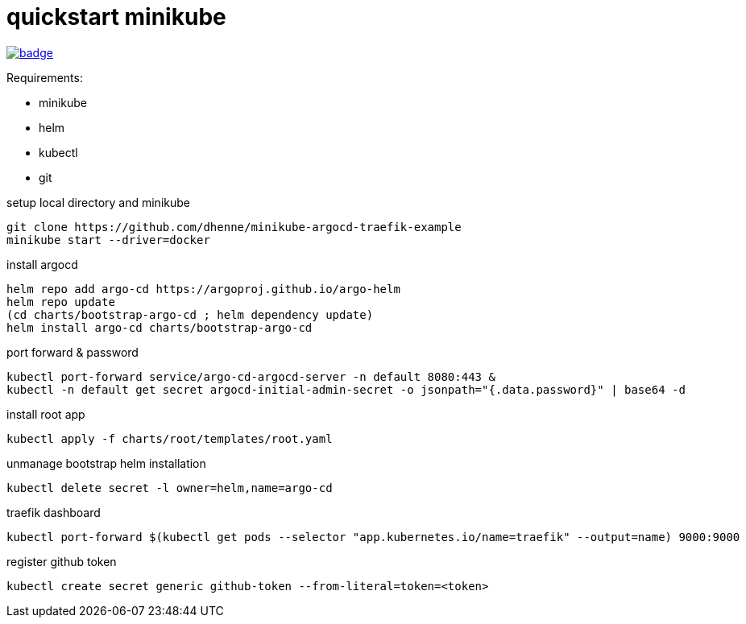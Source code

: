 = quickstart minikube

image:https://github.com/bhuism/impl-argocd/actions/workflows/test.yaml/badge.svg[link="https://github.com/bhuism/impl-argocd/actions/workflows/test.yaml", title="Test"]

.Requirements:
* minikube
* helm
* kubectl
* git

.setup local directory and minikube
[source,bash]
----
git clone https://github.com/dhenne/minikube-argocd-traefik-example
minikube start --driver=docker
----

.install argocd
[source,bash]
----
helm repo add argo-cd https://argoproj.github.io/argo-helm
helm repo update
(cd charts/bootstrap-argo-cd ; helm dependency update)
helm install argo-cd charts/bootstrap-argo-cd
----

.port forward & password
[source,bash]
----
kubectl port-forward service/argo-cd-argocd-server -n default 8080:443 & 
kubectl -n default get secret argocd-initial-admin-secret -o jsonpath="{.data.password}" | base64 -d
----

.install root app
[source,bash]
----
kubectl apply -f charts/root/templates/root.yaml
----

.unmanage bootstrap helm installation
[source,bash]
----
kubectl delete secret -l owner=helm,name=argo-cd  
----

.traefik dashboard
----
kubectl port-forward $(kubectl get pods --selector "app.kubernetes.io/name=traefik" --output=name) 9000:9000
----

.register github token
----
kubectl create secret generic github-token --from-literal=token=<token>
----
